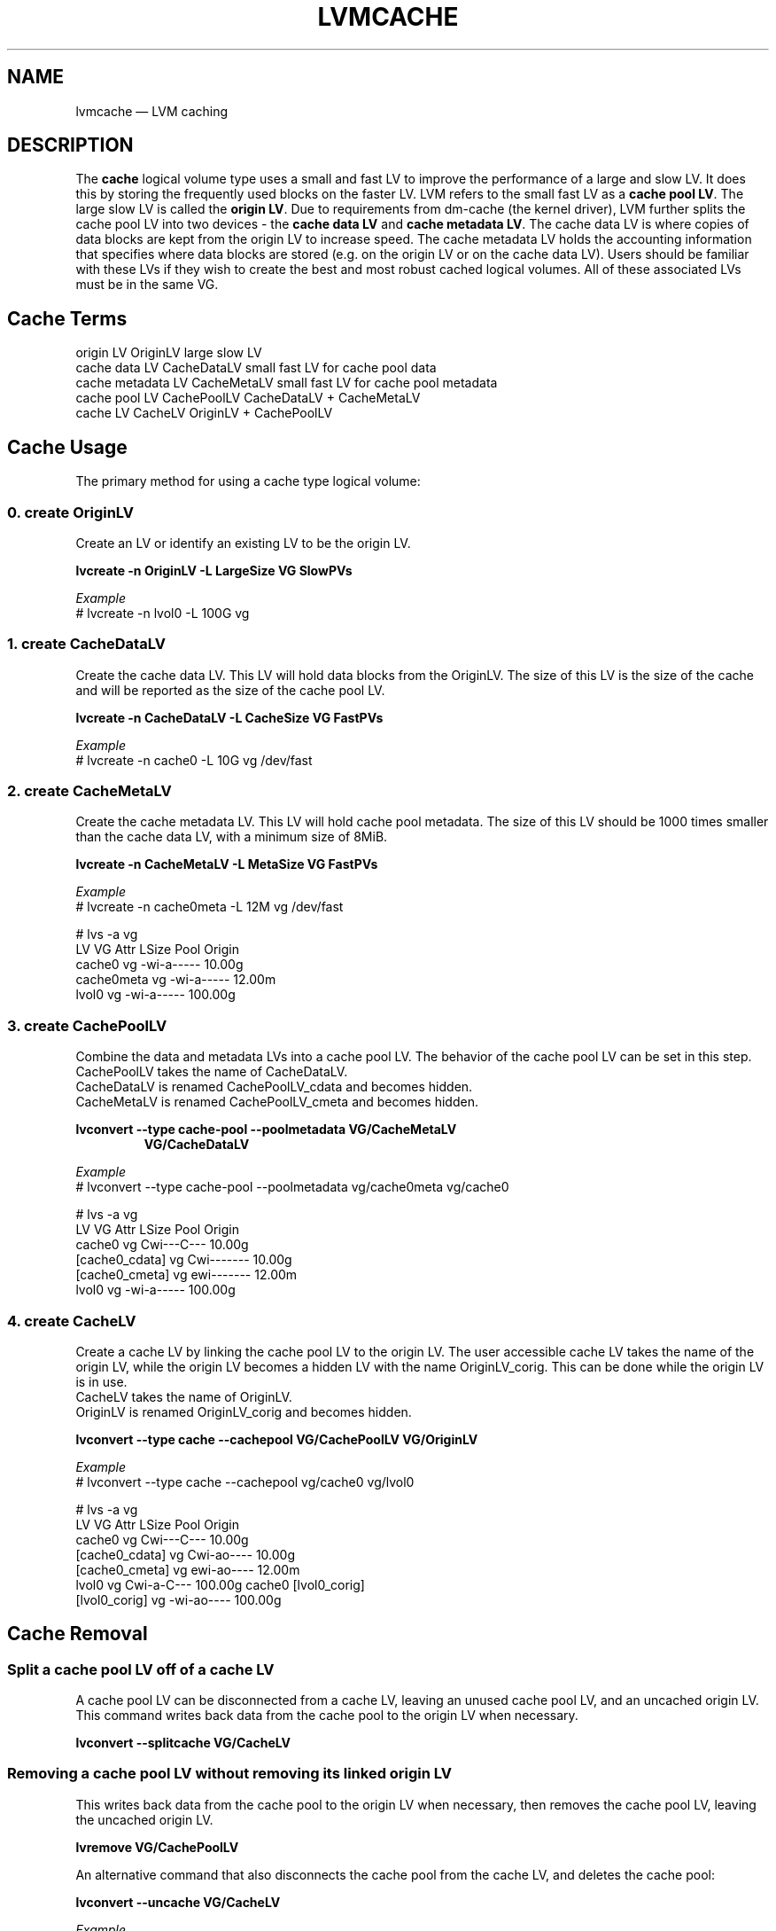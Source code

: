 .TH "LVMCACHE" "7" "LVM TOOLS 2.02.165(2)-git (2016-08-15)" "Red Hat, Inc" "\""
.SH NAME
lvmcache \(em LVM caching

.SH DESCRIPTION

The \fBcache\fP logical volume type uses a small and fast LV to improve
the performance of a large and slow LV.  It does this by storing the
frequently used blocks on the faster LV.
LVM refers to the small fast LV as a \fBcache pool LV\fP.  The large
slow LV is called the \fBorigin LV\fP.  Due to requirements from dm-cache
(the kernel driver), LVM further splits the cache pool LV into two
devices - the \fBcache data LV\fP and \fBcache metadata LV\fP.  The cache
data LV is where copies of data blocks are kept from the
origin LV to increase speed.  The cache metadata LV holds the
accounting information that specifies where data blocks are stored (e.g.
on the origin LV or on the cache data LV).  Users should be familiar with
these LVs if they wish to create the best and most robust cached
logical volumes.  All of these associated LVs must be in the same VG.

.SH Cache Terms
.nf
origin LV           OriginLV      large slow LV
cache data LV       CacheDataLV   small fast LV for cache pool data
cache metadata LV   CacheMetaLV   small fast LV for cache pool metadata
cache pool LV       CachePoolLV   CacheDataLV + CacheMetaLV
cache LV            CacheLV       OriginLV + CachePoolLV
.fi

.SH Cache Usage

The primary method for using a cache type logical volume:


.SS 0. create OriginLV

Create an LV or identify an existing LV to be the origin LV.

.B lvcreate \-n OriginLV \-L LargeSize VG SlowPVs

.I Example
.br
# lvcreate \-n lvol0 \-L 100G vg


.SS 1. create CacheDataLV

Create the cache data LV.  This LV will hold data blocks from the
OriginLV.  The size of this LV is the size of the cache and will be
reported as the size of the cache pool LV.  

.B lvcreate \-n CacheDataLV \-L CacheSize VG FastPVs

.I Example
.br
# lvcreate \-n cache0 \-L 10G vg /dev/fast


.SS 2. create CacheMetaLV

Create the cache metadata LV.  This LV will hold cache pool metadata.  The
size of this LV should be 1000 times smaller than the cache data LV, with
a minimum size of 8MiB.

.B lvcreate \-n CacheMetaLV \-L MetaSize VG FastPVs

.I Example
.br
# lvcreate \-n cache0meta \-L 12M vg /dev/fast

.nf
# lvs -a vg
  LV         VG   Attr       LSize   Pool Origin
  cache0     vg   -wi-a-----  10.00g                                                    
  cache0meta vg   -wi-a-----  12.00m                                                    
  lvol0      vg   -wi-a----- 100.00g
.fi


.SS 3. create CachePoolLV

Combine the data and metadata LVs into a cache pool LV.
The behavior of the cache pool LV can be set in this step.
.br
CachePoolLV takes the name of CacheDataLV.
.br
CacheDataLV is renamed CachePoolLV_cdata and becomes hidden.
.br
CacheMetaLV is renamed CachePoolLV_cmeta and becomes hidden.

.B lvconvert \-\-type cache-pool \-\-poolmetadata VG/CacheMetaLV
.RS
.B VG/CacheDataLV
.RE

.I Example
.br
# lvconvert \-\-type cache\-pool \-\-poolmetadata vg/cache0meta vg/cache0

.nf
# lvs -a vg
  LV              VG   Attr       LSize   Pool Origin
  cache0          vg   Cwi---C---  10.00g
  [cache0_cdata]  vg   Cwi-------  10.00g
  [cache0_cmeta]  vg   ewi-------  12.00m
  lvol0           vg   -wi-a----- 100.00g
.fi


.SS 4. create CacheLV

Create a cache LV by linking the cache pool LV to the origin LV.
The user accessible cache LV takes the name of the origin LV,
while the origin LV becomes a hidden LV with the name
OriginLV_corig.  This can be done while the origin LV is in use.
.br
CacheLV takes the name of OriginLV.
.br
OriginLV is renamed OriginLV_corig and becomes hidden.

.B lvconvert \-\-type cache \-\-cachepool VG/CachePoolLV VG/OriginLV

.I Example
.br
# lvconvert \-\-type cache \-\-cachepool vg/cache0 vg/lvol0

.nf
# lvs -a vg
  LV              VG   Attr       LSize   Pool   Origin
  cache0          vg   Cwi---C---  10.00g                                                             
  [cache0_cdata]  vg   Cwi-ao----  10.00g                                                             
  [cache0_cmeta]  vg   ewi-ao----  12.00m                                                             
  lvol0           vg   Cwi-a-C--- 100.00g cache0 [lvol0_corig]                                        
  [lvol0_corig]   vg   -wi-ao---- 100.00g                                                             
.fi


.SH Cache Removal

.SS Split a cache pool LV off of a cache LV

\&

A cache pool LV can be disconnected from a cache LV, leaving an
unused cache pool LV, and an uncached origin LV.  This command
writes back data from the cache pool to the origin LV when necessary.

.B lvconvert --splitcache VG/CacheLV

.SS Removing a cache pool LV without removing its linked origin LV

\&

This writes back data from the cache pool to the origin LV when necessary,
then removes the cache pool LV, leaving the uncached origin LV.

.B lvremove VG/CachePoolLV

An alternative command that also disconnects the cache pool from the cache
LV, and deletes the cache pool:

.B lvconvert --uncache VG/CacheLV

.I Example
.nf
# lvs vg
  LV     VG   Attr       LSize   Pool   Origin
  cache0 vg   Cwi---C---  10.00g
  lvol0  vg   Cwi-a-C--- 100.00g cache0 [lvol0_corig]

# lvremove vg/cache0

# lvs vg
  LV    VG   Attr       LSize   Pool Origin
  lvol0 vg   -wi-a----- 100.00g
.fi

.SS Removing a cache LV: both origin LV and the cache pool LV

\&

Removing a cache LV removes both the origin LV and the linked cache pool
LV.

.B lvremove VG/CacheLV


.SH Cache Topics

.SS Tolerate device failures in a cache pool LV

\&

Users who are concerned about the possibility of failures in their fast
devices that could lead to data loss might consider making their cache
pool sub-LVs redundant.

.I Example
.nf
0. Create an origin LV we wish to cache
# lvcreate \-L 10G \-n lv1 vg /dev/slow_devs

1. Create a 2-way RAID1 cache data LV
# lvcreate \-\-type raid1 \-m 1 \-L 1G -n cache1 vg \\
	/dev/fast1 /dev/fast2

2. Create a 2-way RAID1 cache metadata LV
# lvcreate \-\-type raid1 \-m 1 \-L 8M -n cache1meta vg \\
	/dev/fast1 /dev/fast2

3. Create a cache pool LV combining cache data LV and cache metadata LV
# lvconvert \-\-type cache\-pool \-\-poolmetadata vg/cache1meta vg/cache1

4. Create a cached LV by combining the cache pool LV and origin LV
# lvconvert \-\-type cache \-\-cachepool vg/cache1 vg/lv1
.fi

.SS Cache mode

\&

The default cache mode is "writethrough".  Writethrough ensures that any
data written will be stored both in the cache pool LV and on the origin
LV.  The loss of a device associated with the cache pool LV in this case
would not mean the loss of any data.

A second cache mode is "writeback".  Writeback delays writing data blocks
from the cache pool back to the origin LV.  This mode will increase
performance, but the loss of a device associated with the cache pool LV
can result in lost data.

With the \-\-cachemode option, the cache mode can be set when creating a
cache LV, or changed on an existing cache LV.  The current cache mode of a
cache LV can be displayed with the cache_mode reporting option:

.B lvs \-o+cache_mode VG/CacheLV

.BR lvm.conf (5)
.B allocation/cache_mode
.br
defines the default cache mode.

.I Example
.nf
0. Create an origin LV we wish to cache (yours may already exist)
# lvcreate \-L 10G \-n lv1 vg /dev/slow

1. Create a cache data LV
# lvcreate \-L 1G \-n cache1 vg /dev/fast

2. Create a cache metadata LV
# lvcreate \-L 8M \-n cache1meta vg /dev/fast

3. Create a cache pool LV
# lvconvert \-\-type cache\-pool \-\-poolmetadata vg/cache1meta vg/cache1

4. Create a cache LV by combining the cache pool LV and origin LV,
   and use the writethrough cache mode.
# lvconvert \-\-type cache \-\-cachepool vg/cache1 \\
	\-\-cachemode writethrough vg/lv1
.fi


.SS Cache policy

\&

The cache subsystem has additional per-LV parameters: the cache policy to
use, and possibly tunable parameters for the cache policy.  Three policies
are currently available: "smq" is the default policy, "mq" is an older
implementation, and "cleaner" is used to force the cache to write back
(flush) all cached writes to the origin LV.

The "mq" policy has a number of tunable parameters. The defaults are
chosen to be suitable for the majority of systems, but in special
circumstances, changing the settings can improve performance.

With the \-\-cachepolicy and \-\-cachesettings options, the cache policy
and settings can be set when creating a cache LV, or changed on an
existing cache LV (both options can be used together).  The current cache
policy and settings of a cache LV can be displayed with the cache_policy
and cache_settings reporting options:

.B lvs \-o+cache_policy,cache_settings VG/CacheLV

.I Example
.nf
Change the cache policy and settings of an existing cache LV.
# lvchange \-\-cachepolicy mq \-\-cachesettings \\
	\(aqmigration_threshold=2048 random_threshold=4\(aq vg/lv1
.fi

.BR lvm.conf (5)
.B allocation/cache_policy
.br
defines the default cache policy.

.BR lvm.conf (5)
.B allocation/cache_settings
.br
defines the default cache settings.


.SS Chunk size

\&

The size of data blocks managed by a cache pool can be specified with the
\-\-chunksize option when the cache LV is created.  The default unit
is KiB. The value must be a multiple of 32KiB between 32KiB and 1GiB.

Using a chunk size that is too large can result in wasteful use of the
cache, where small reads and writes can cause large sections of an LV to
be mapped into the cache.  However, choosing a chunk size that is too
small can result in more overhead trying to manage the numerous chunks
that become mapped into the cache.  Overhead can include both excessive
CPU time searching for chunks, and excessive memory tracking chunks.

Command to display the cache pool LV chunk size:
.br
.B lvs \-o+chunksize VG/CacheLV

.BR lvm.conf (5)
.B cache_pool_chunk_size
.br
controls the default chunk size used when creating a cache LV.

The default value is shown by:
.br
.B lvmconfig \-\-type default allocation/cache_pool_chunk_size


.SS Spare metadata LV

\&

See
.BR lvmthin (7)
for a description of the "pool metadata spare" LV.
The same concept is used for cache pools.

.SS Automatic pool metadata LV

\&

A cache data LV can be converted to cache pool LV without specifying a
cache pool metadata LV.  LVM will automatically create a metadata LV from
the same VG.

.B lvcreate -n CacheDataLV -L CacheSize VG
.br
.B lvconvert --type cache\-pool VG/CacheDataLV


.SS Create a new cache LV without an existing origin LV

\&

A cache LV can be created using an existing cache pool without an existing
origin LV.  A new origin LV is created and linked to the cache pool in a
single step.

.B lvcreate \-\-type cache \-L LargeSize \-n CacheLV
.RS
.B \-\-cachepool VG/CachePoolLV VG SlowPVs
.RE


.SS Single step cache pool LV creation

\&

A cache pool LV can be created with a single lvcreate command, rather than
using lvconvert on existing LVs.  This one command creates a cache data
LV, a cache metadata LV, and combines the two into a cache pool LV.

.B lvcreate \-\-type cache\-pool \-L CacheSize \-n CachePoolLV VG FastPVs


.SS Convert existing LVs to cache types

\&

When an existing origin LV is converted to a cache LV, the specified cache
pool may be a normal LV, rather than a cache pool LV.  In this case, lvm
will first convert the normal LV to a cache pool LV.  A pool metadata LV
may optionally be specified.

.B lvcreate -n OriginLV -L LargeSize VG
.br
.B lvcreate -n CacheDataLV -L CacheSize VG
.br
.B lvconvert --type cache --cachepool VG/CataDataLV VG/OriginLV

This is equivalent to:

.B lvcreate -n OriginLV -L LargeSize VG
.br
.B lvcreate -n CacheDataLV -L CacheSize VG
.br
.B lvconvert --type cache-pool VG/CacheDataLV
.br
.B lvconvert --type cache --cachepool VG/CachePoolLV VG/OriginLV


.SH SEE ALSO
.BR lvm.conf (5),
.BR lvchange (8),
.BR lvcreate (8),
.BR lvdisplay (8),
.BR lvextend (8),
.BR lvremove (8),
.BR lvrename (8),
.BR lvresize (8),
.BR lvs (8),
.BR vgchange (8),
.BR vgmerge (8),
.BR vgreduce (8),
.BR vgsplit (8)
